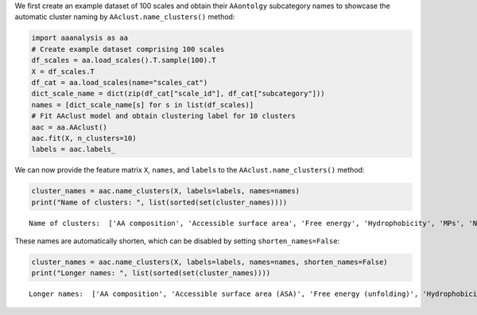 We first create an example dataset of 100 scales and obtain their
``AAontolgy`` subcategory names to showcase the automatic cluster naming
by ``AAclust.name_clusters()`` method:

.. code:: ipython2

    import aaanalysis as aa
    # Create example dataset comprising 100 scales
    df_scales = aa.load_scales().T.sample(100).T
    X = df_scales.T
    df_cat = aa.load_scales(name="scales_cat")
    dict_scale_name = dict(zip(df_cat["scale_id"], df_cat["subcategory"]))
    names = [dict_scale_name[s] for s in list(df_scales)]
    # Fit AAclust model and obtain clustering label for 10 clusters
    aac = aa.AAclust()
    aac.fit(X, n_clusters=10)
    labels = aac.labels_

We can now provide the feature matrix ``X``, ``names``, and ``labels``
to the ``AAclust.name_clusters()`` method:

.. code:: ipython2

    cluster_names = aac.name_clusters(X, labels=labels, names=names)
    print("Name of clusters: ", list(sorted(set(cluster_names))))


.. parsed-literal::

    Name of clusters:  ['AA composition', 'Accessible surface area', 'Free energy', 'Hydrophobicity', 'MPs', 'Non-bonded energy', 'Volume', 'α-helix', 'β-strand', 'β-turn']


These names are automatically shorten, which can be disabled by setting
``shorten_names=False``:

.. code:: ipython2

    cluster_names = aac.name_clusters(X, labels=labels, names=names, shorten_names=False)
    print("Longer names: ", list(sorted(set(cluster_names))))


.. parsed-literal::

    Longer names:  ['AA composition', 'Accessible surface area (ASA)', 'Free energy (unfolding)', 'Hydrophobicity', 'Non-bonded energy', 'Volume', 'α-helix', 'β-strand', 'β-turn', 'β-turn (N-term)']

